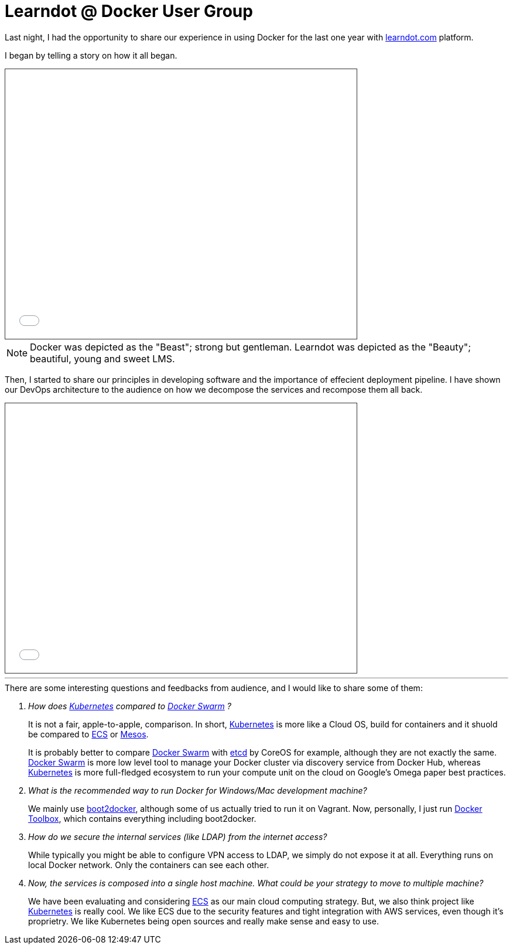 = Learndot @ Docker User Group

:hp-tags: docker, learndot


Last night, I had the opportunity to share our experience in using Docker for the last one year with https://learndot.com[learndot.com] platform.


I began by telling a story on how it all began.


++++
<iframe src="//docs.google.com/viewerng/viewer?url=https://github.com/faizhasim/faizhasim.github.io/files/18122/learndot-and-docker.pdf&embedded=true" style="width: 600px;height: 460px;border: #333333 solid 1px;"></iframe>
++++

[NOTE]
Docker was depicted as the "Beast"; strong but gentleman. Learndot was depicted as the "Beauty"; beautiful, young and sweet LMS.


Then, I started to share our principles in developing software and the importance of effecient deployment pipeline. I have shown our DevOps architecture to the audience on how we decompose the services and recompose them all back.

++++
<iframe src="//docs.google.com/viewerng/viewer?url=https://github.com/faizhasim/faizhasim.github.io/files/18120/Docker.in.Learndot.pdf&embedded=true" style="width: 600px;height: 460px;border: #333333 solid 1px;" ></iframe>
++++

---

[qanda]

.There are some interesting questions and feedbacks from audience, and I would like to share some of them:

How does http://kubernetes.io/[Kubernetes] compared to https://www.docker.com/docker-swarm[Docker Swarm] ? ::

It is not a fair, apple-to-apple, comparison. In short, http://kubernetes.io/[Kubernetes] is more like a Cloud OS, build for containers and it shuold be compared to https://aws.amazon.com/ecs/[ECS] or http://mesos.apache.org/[Mesos].
+
It is probably better to compare https://www.docker.com/docker-swarm[Docker Swarm] with https://coreos.com/etcd/[etcd] by CoreOS for example, although they are not exactly the same. https://www.docker.com/docker-swarm[Docker Swarm] is more low level tool to manage your Docker cluster via discovery service from Docker Hub, whereas http://kubernetes.io/[Kubernetes] is more full-fledged ecosystem to run your compute unit on the cloud on Google's Omega paper best practices.


What is the recommended way to run Docker for Windows/Mac development machine? ::

We mainly use http://boot2docker.io/[boot2docker], although some of us actually tried to run it on Vagrant. Now, personally, I just run https://www.docker.com/docker-toolbox[Docker Toolbox], which contains everything including boot2docker.

How do we secure the internal services (like LDAP) from the internet access? ::

While typically you might be able to configure VPN access to LDAP, we simply do not expose it at all. Everything runs on local Docker network. Only the containers can see each other.

Now, the services is composed into a single host machine. What could be your strategy to move to multiple machine? ::

We have been evaluating and considering https://aws.amazon.com/ecs/[ECS] as our main cloud computing strategy. But, we also think project like http://kubernetes.io/[Kubernetes] is really cool. We like ECS due to the security features and tight integration with AWS services, even though it's proprietry. We like Kubernetes being open sources and really make sense and easy to use.




